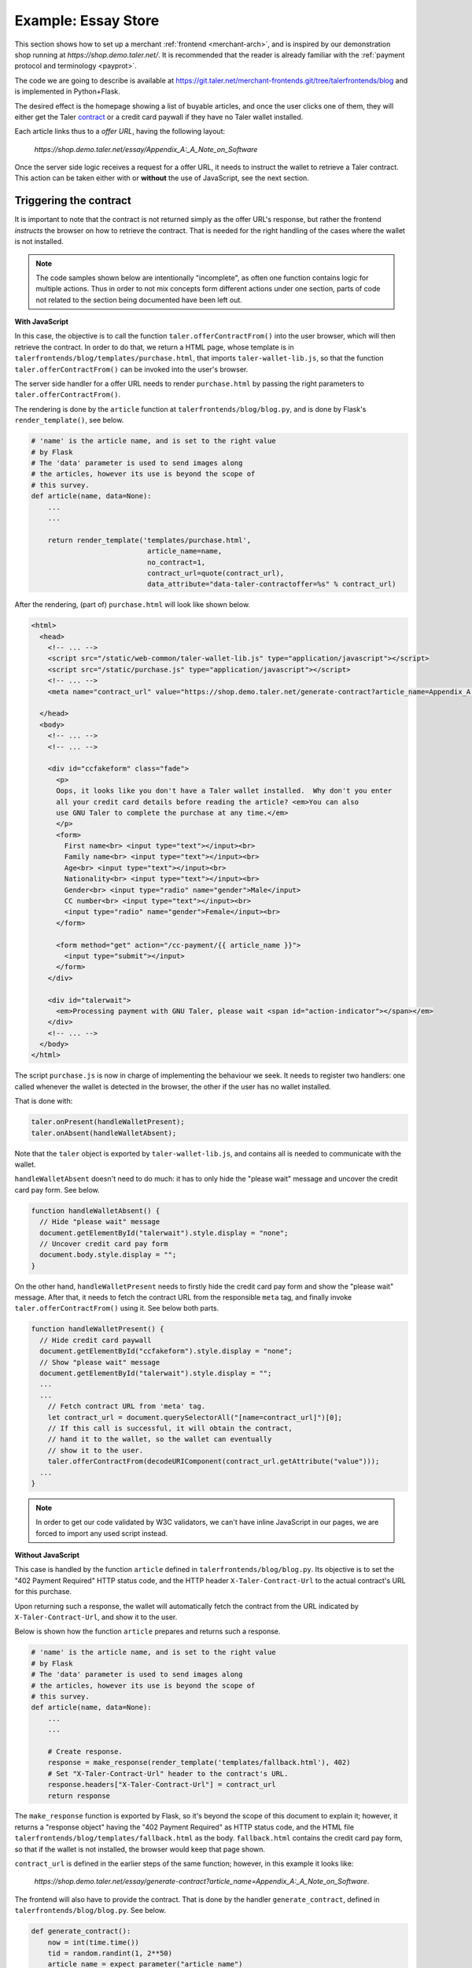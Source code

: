 ..
  This file is part of GNU TALER.

  Copyright (C) 2014, 2015, 2016 INRIA

  TALER is free software; you can redistribute it and/or modify it under the
  terms of the GNU General Public License as published by the Free Software
  Foundation; either version 2.1, or (at your option) any later version.

  TALER is distributed in the hope that it will be useful, but WITHOUT ANY
  WARRANTY; without even the implied warranty of MERCHANTABILITY or FITNESS FOR
  A PARTICULAR PURPOSE.  See the GNU Lesser General Public License for more details.

  You should have received a copy of the GNU Lesser General Public License along with
  TALER; see the file COPYING.  If not, see <http://www.gnu.org/licenses/>

  @author Marcello Stanisci

====================
Example: Essay Store
====================

This section shows how to set up a merchant :ref:`frontend <merchant-arch>`, and is
inspired by our demonstration shop running at `https://shop.demo.taler.net/`.
It is recommended that the reader is already familiar with the
:ref:`payment protocol and terminology <payprot>`.

The code we are going to describe is available at
https://git.taler.net/merchant-frontends.git/tree/talerfrontends/blog
and is implemented in Python+Flask.

The desired effect is the homepage showing a list of buyable articles, and once the
user clicks one of them, they will either get the Taler
`contract <https://api.taler.net/api-merchnat.html#contract>`_
or a credit card paywall if they have no Taler wallet installed.

Each article links thus to a `offer URL`, having the following
layout:

  `https://shop.demo.taler.net/essay/Appendix_A:_A_Note_on_Software`

Once the server side logic receives a request for a offer URL, it needs to
instruct the wallet to retrieve a Taler contract.  This action can be taken
either with or **without** the use of JavaScript, see the next section.

-----------------------
Triggering the contract
-----------------------

It is important to note that the contract is not returned simply
as the offer URL's response, but rather the frontend `instructs`
the browser on how to retrieve the contract.  That is needed for
the right handling of the cases where the wallet is not installed.

.. note::

  The code samples shown below are intentionally "incomplete", as often
  one function contains logic for multiple actions.  Thus in order to not
  mix concepts form different actions under one section, parts of code not
  related to the section being documented have been left out.

**With JavaScript**

In this case, the objective is to call the function ``taler.offerContractFrom()`` into the user browser, which will then retrieve the
contract.  In order to do that, we return a HTML page, whose
template is in ``talerfrontends/blog/templates/purchase.html``,
that imports ``taler-wallet-lib.js``, so that the function
``taler.offerContractFrom()`` can be invoked into the user's
browser.

The server side handler for a offer URL needs to render ``purchase.html`` by passing
the right parameters to ``taler.offerContractFrom()``.

The rendering is done by the ``article`` function at ``talerfrontends/blog/blog.py``,
and is done by Flask's ``render_template()``, see below.

.. sourcecode:: python

  # 'name' is the article name, and is set to the right value
  # by Flask
  # The 'data' parameter is used to send images along
  # the articles, however its use is beyond the scope of
  # this survey.
  def article(name, data=None):
      ...
      ...

      return render_template('templates/purchase.html',
                              article_name=name,
                              no_contract=1,
                              contract_url=quote(contract_url),
                              data_attribute="data-taler-contractoffer=%s" % contract_url)

After the rendering, (part of) ``purchase.html`` will look like shown below.

.. sourcecode:: html

  <html>
    <head>
      <!-- ... -->
      <script src="/static/web-common/taler-wallet-lib.js" type="application/javascript"></script>
      <script src="/static/purchase.js" type="application/javascript"></script>
      <!-- ... -->
      <meta name="contract_url" value="https://shop.demo.taler.net/generate-contract?article_name=Appendix_A:_A_Note_on_Software">

    </head>
    <body>
      <!-- ... -->
      <!-- ... -->
  
      <div id="ccfakeform" class="fade">
        <p>
        Oops, it looks like you don't have a Taler wallet installed.  Why don't you enter
        all your credit card details before reading the article? <em>You can also
        use GNU Taler to complete the purchase at any time.</em>
        </p>
        <form>
          First name<br> <input type="text"></input><br>
          Family name<br> <input type="text"></input><br>
          Age<br> <input type="text"></input><br>
          Nationality<br> <input type="text"></input><br>
          Gender<br> <input type="radio" name="gender">Male</input>
          CC number<br> <input type="text"></input><br>
          <input type="radio" name="gender">Female</input><br>
        </form>

        <form method="get" action="/cc-payment/{{ article_name }}">
          <input type="submit"></input>
        </form>
      </div>
    
      <div id="talerwait">
        <em>Processing payment with GNU Taler, please wait <span id="action-indicator"></span></em>
      </div>
      <!-- ... -->
    </body>
  </html>


The script ``purchase.js`` is now in charge of implementing the behaviour we seek.
It needs to register two handlers: one called whenever the wallet is detected in the
browser, the other if the user has no wallet installed.

That is done with:

.. sourcecode:: javascript

  taler.onPresent(handleWalletPresent);
  taler.onAbsent(handleWalletAbsent);

Note that the ``taler`` object is exported by ``taler-wallet-lib.js``, and contains all
is needed to communicate with the wallet.


``handleWalletAbsent`` doesn't need to do much: it has to only hide the "please wait"
message and uncover the credit card pay form.  See below.

.. sourcecode:: javascript

  function handleWalletAbsent() {
    // Hide "please wait" message
    document.getElementById("talerwait").style.display = "none";
    // Uncover credit card pay form
    document.body.style.display = "";
  }

On the other hand, ``handleWalletPresent`` needs to firstly hide the credit card
pay form and show the "please wait" message.  After that, it needs to fetch the
contract URL from the responsible ``meta`` tag, and finally invoke ``taler.offerContractFrom()`` using it.  See below both parts.

.. sourcecode:: javascript

  function handleWalletPresent() {
    // Hide credit card paywall
    document.getElementById("ccfakeform").style.display = "none";
    // Show "please wait" message
    document.getElementById("talerwait").style.display = "";
    ...
    ...
      // Fetch contract URL from 'meta' tag.
      let contract_url = document.querySelectorAll("[name=contract_url]")[0];
      // If this call is successful, it will obtain the contract,
      // hand it to the wallet, so the wallet can eventually
      // show it to the user.
      taler.offerContractFrom(decodeURIComponent(contract_url.getAttribute("value")));
    ...
  }

.. note::

  In order to get our code validated by W3C validators, we can't have inline
  JavaScript in our pages, we are forced to import any used script instead.

**Without JavaScript**

This case is handled by the function ``article`` defined in
``talerfrontends/blog/blog.py``.  Its objective is to set the "402 Payment
Required" HTTP status code, and the HTTP header ``X-Taler-Contract-Url``
to the actual contract's URL for this purchase.

Upon returning such a response, the wallet will automatically fetch the
contract from the URL indicated by ``X-Taler-Contract-Url``, and show it
to the user.

Below is shown how the function ``article`` prepares and returns such a
response.

.. sourcecode:: python

  # 'name' is the article name, and is set to the right value
  # by Flask
  # The 'data' parameter is used to send images along
  # the articles, however its use is beyond the scope of
  # this survey.
  def article(name, data=None):
      ...
      ...

      # Create response.
      response = make_response(render_template('templates/fallback.html'), 402)
      # Set "X-Taler-Contract-Url" header to the contract's URL.
      response.headers["X-Taler-Contract-Url"] = contract_url
      return response

The ``make_response`` function is exported by Flask, so it's beyond the scope
of this document to explain it;  however, it returns a "response object" having
the "402 Payment Required" as HTTP status code, and the
HTML file ``talerfrontends/blog/templates/fallback.html`` as the body.
``fallback.html`` contains the credit card pay form, so that if the wallet is
not installed, the browser would keep that page shown.

``contract_url`` is defined in the earlier steps of the same function; however,
in this example it looks like:

  `https://shop.demo.taler.net/essay/generate-contract?article_name=Appendix_A:_A_Note_on_Software`.

The frontend will also have to provide the contract.  That is done
by the handler ``generate_contract``, defined in
``talerfrontends/blog/blog.py``.  See below.

.. sourcecode:: python

  def generate_contract():
      now = int(time.time())
      tid = random.randint(1, 2**50)
      article_name = expect_parameter("article_name")
      contract = make_contract(article_name=article_name, tid=tid, timestamp=now)
      contract_resp = sign_contract(contract)
      logger.info("generated contract: %s" % str(contract_resp))
      return jsonify(**contract_resp)


Its task is to feed the ``make_contract`` subroutine with all the
values it needs to generate a contract.  Those values are: the timestamp
for the contract, the transaction ID, and the article name; respectively,
``now``, ``tid``, and ``article_name``.

After ``make_contract`` returns, the variable ``contract`` will hold a
`dict` type that complies with a contract
`proposition <https://api.taler.net/api-merchnat.html#proposition>`_
We then call ``sign_contract`` feeding it with the proposition, so that
it can forward it to the backend and return it signed.  Finally we return
the signed proposition, complying with the
`Offer <https://api.taler.net/api-merchant.html#contract>`_ object.

For simplicity, any article costs the same price, so the frontend
doesn't need to map articles to prices.

Both ``make_contract`` and ``sign_contract`` are defined in
``talerfrontends/blog/helpers.py``.

At this point, the user can accept the contract, which triggers the wallet
to visit the fulfillment page.  The main logic for a fulfillment page handler
is to (1) return the claimed product, if it has been paid, or (2) instruct the
wallet to send the payment.

-----------------
Fulfillment logic
-----------------

The state accounts for a product being paid or not, so the fulfillment handler
will firstly check that:

.. sourcecode:: python

  # 'name' is the article name, and is set to the right value
  # by Flask
  # The 'data' parameter is used to send images along
  # the articles, however its use is beyond the scope of
  # this survey.
  def article(name, data=None):
      # Get list of payed articles from the state
      payed_articles = session.get("payed_articles", [])

      if name in payed_articles:
          ...
          # The articles has been paid, so return it to the
          # customer.
          return send_file(get_article_file(article))
      ...

In case the article has not been paid yet, the fulfillment handler needs
to `reconstruct` the contract, in order to get a precise reference about the
purchase in being served.

All the information needed to reconstruct the contract is contained in the
fulfillment URL parameters.  See below the URL layout:

  `https://shop.demo.taler.net/essay/Appendix_A:_A_Note_on_Software?uuid=<CONTRACT-HASHCODE>&timestamp=<TIMESTAMP>tid=<TRANSACTION_ID>`

The way the contract is reconstructed is exactly the same as it was generated
in the previous steps:  we need to call ``make_contract`` to get the original
`proposition <https://api.taler.net/api-merchnat.html#proposition>`_ and then
``sign_contract``.  Recall that aside from allowing the backend to add missing
fields to the proposition, ``sign_contract`` returns the contract hashcode also,
that we should compare with the ``uuid`` parameter provided by the wallet.

In our blog, all the fulfillment logic is implemented in the function ``article``,
defined in ``talerfrontends/blog/blog.py``.  It is important to note that this
function is `the same` function that runs the offer URL; in fact, as long as your
URL design allows it, it is not mandatory to split up things.  In our example, the
offer URL differs from the fulfillment URL respect to the number (and type) of
parameters, so the ``article`` function can easily decide whether it has to handle
a "offer" or a "fulfillment" case.  See below how the function detects the right
case and reconstructs the contract.

.. sourcecode:: python

  # 'name' is the article name, and is set to the right value
  # by Flask
  # The 'data' parameter is used to send images along
  # the articles, however its use is beyond the scope of
  # this survey.
  def article(name, data=None):

      ...
      hc = request.args.get("uuid")
      tid_str = request.args.get("tid")
      timestamp_str = request.args.get("timestamp")
      if hc is None or tid_str is None or timestamp_str is None:
          # Offer URL case.
          contract_url = make_url("/generate-contract", ("article_name",name))
          ... # Go on operating the offer URL and return
    
      # Fulfillment URL case from here on.
      try:
          tid = int(tid_str)
      except ValueError:
          raise MalformedParameterError("tid")
      try:
          timestamp = int(timestamp_str)
      except ValueError:
          raise MalformedParameterError("timestamp")

  restored_contract = make_contract(article_name=name, tid=tid, timestamp=timestamp)
  contract_resp = sign_contract(restored_contract)

  # Return error if uuid mismatch with the hashcode coming from the backend
  if contract_resp["H_contract"] != hc:
      e = jsonify(error="contract mismatch", was=hc, expected=contract_resp["H_contract"])
      return e, 400

   # We save the article's name in the state since after
   # receiving the payment this value will point to the
   # article to be delivered to the customer.  Note how the
   # contract's hashcode is used to index the state.
   session[hc] = si = session.get(hc, {})
   si['article_name'] = name


After a successful contract reconstruction, the handler needs to instruct
the wallet to actually send the payment.  There are as usual two ways this
can be accomplished: with and without JavaScript.

**With JavaScript**

..
  Mention that the template is the same we used for a offer URL!

We return a HTML page, whose template is in
``talerfrontends/blog/templates/purchase.html``, that imports ``taler-wallet-lib.js``,
so that the function ``taler.executePayment()`` can be invoked into the user's
browser.

The fulfillment handler needs to render ``purchase.html`` so that the right
parameters get passed to ``taler.executePayment()``.

See below how the function ``article`` does the rendering.

.. sourcecode:: python

  # 'name' is the article name, and is set to the right value
  # by Flask
  # The 'data' parameter is used to send images along
  # the articles, however its use is beyond the scope of
  # this survey.
  def article(name, data=None):

      ...
      ...
    
      return render_template('templates/purchase.html',
                             hc=hc,
                             pay_url=quote(pay_url),
                             offering_url=quote(offering_url),
                             article_name=name,
                             no_contract=0,
                             data_attribute="data-taler-executecontract=%s,%s,%s" % (hc, pay_url, offering_url))

After the rendering, (part of) ``purchase.html`` will look like shown below.

.. sourcecode:: html

  ...
  <script src="/static/web-common/taler-wallet-lib.js" type="application/javascript"></script>
  <script src="/static/purchase.js" type="application/javascript"></script>
  ...
  <meta name="pay_url" value="https://shop.demo.taler.net/pay">
  <meta name="offering_url" value="https://shop.demo.taler.net/essay/Appendix_A:_A_Note_on_Software">
  <!-- Fake hashcode -->
  <meta name="hc" value="D7D5HDJRP36GTBBRGHXP7204VR773HHQBNFFCY5YY4P18026PAJ0">

  ...
  ...

  <div id="ccfakeform" class="fade">
    <p>
    Oops, it looks like you don't have a Taler wallet installed.  Why don't you enter
    all your credit card details before reading the article? <em>You can also
    use GNU Taler to complete the purchase at any time.</em>
    </p>
  
    <form>
      <!-- Credit card pay form. -->
    </form>
  </div>
  
  <div id="talerwait">
    <em>Processing payment with GNU Taler, please wait <span id="action-indicator"></span></em>
  </div>
  ...

The script ``purchase.js`` is now in charge of calling ``taler.executePayment()``.
It will try to register two handlers: one called whenever the wallet is detected in the
browser, the other if the user has no wallet installed.

That is done with:

.. sourcecode:: javascript

  taler.onPresent(handleWalletPresent);
  taler.onAbsent(handleWalletAbsent);

.. note::
  
  So far, the template and the imported script (``purchase.js``)
  are exactly the same as the offer URL case, since we use them
  for both cases.  See below how the script distinguishes "offer"
  from "fulfillment" case.

Note that the ``taler`` object is exported by ``taler-wallet-lib.js``, and contains all
is needed to communicate with the wallet.


``handleWalletAbsent`` doesn't need to do much: it has to only hide the "please wait"
message and uncover the credit card pay form.  See below.

.. sourcecode:: javascript

  function handleWalletAbsent() {
    // Hide "please wait" message
    document.getElementById("talerwait").style.display = "none";
    // Uncover credit card pay form
    document.body.style.display = "";
  }

On the other hand, ``handleWalletPresent`` needs to firstly hide the credit card
pay form and show the "please wait" message.  After that, it needs to fetch the
needed parameters from the responsible ``meta`` tags, and finally invoke
``taler.offerContractFrom()`` using those parameters.  See below its whole definition.
Note, that since we are in the fulfillment case, the credit card pay form is `almost`
useless, as it is highly unlikely that the wallet is not installed.

.. sourcecode:: javascript

  function handleWalletPresent() {
    // Hide the credit card pay form
    document.getElementById("ccfakeform").style.display = "none";
    // Show "please wait" message
    document.getElementById("talerwait").style.display = "";

    // The `no_contract` value is provided by the function `article` via a
    // 'meta' tag in the template.  When this value equals 1, then we are in the
    // "offer" URL case, otherwise we are in the "fulfillment" URL case.
    let no_contract = document.querySelectorAll("[name=no_contract]")[0];
    if (Number(no_contract.getAttribute("value"))) {
      // "Offer" case
      let contract_url = document.querySelectorAll("[name=contract_url]")[0];
      taler.offerContractFrom(decodeURIComponent(contract_url.getAttribute("value")));
    }
    else {
      // "Fulfillment" case.
      let hc = document.querySelectorAll("[name=hc]")[0];
      let pay_url = document.querySelectorAll("[name=pay_url]")[0];
      let offering_url = document.querySelectorAll("[name=offering_url]")[0];
      taler.executePayment(hc.getAttribute("value"),
                           decodeURIComponent(pay_url.getAttribute("value")),
                           decodeURIComponent(offering_url.getAttribute("value")));
    }
  }

Once the browser executes ``taler.executePayment(...)``, the wallet will send the coins
to ``pay_url``.  Once the payment succeeds, the wallet will again visit the
fulfillment URL, this time getting the article thanks to the "payed" status set by
the ``pay_url`` handler.

**Without JavaScript**

This case is handled by the function ``article`` defined in
``talerfrontends/blog/blog.py``.  Its objective is to set the "402 Payment
Required" HTTP status code, along with the HTTP headers ``X-Taler-Contract-Hash``,
``X-Taler-Pay-Url``, and ``X-Taler-Offer-Url``.

..
  FIXME:
  Are those three parameters anywhere, at least 'kindof' introduced?

Upon returning such a response, the wallet will automatically send the
payment to the URL indicated in ``X-Taler-Pay-Url``.

The excerpt below shows how the function ``article`` prepares and returns such a
response.

.. sourcecode:: python

  # 'name' is the article name, and is set to the right value
  # by Flask
  # The 'data' parameter is used to send images along
  # the articles, however its use is beyond the scope of
  # this survey.
  def article(name, data=None):
  ...

      # 'make_response' is exported by Flask.  It returns a
      # "response object" with customizable status code, HTTP
      # headers and body
      response = make_response(render_template('templates/fallback.html'), 402)
      response.headers["X-Taler-Contract-Hash"] = hc
      response.headers["X-Taler-Pay-Url"] = pay_url
      response.headers["X-Taler-Offer-Url"] = offering_url
      return response

The template ``fallback.html`` contains the credit card pay form, which will be
used in the rare case where the wallet would not be detected in a fulfillment
session.  Once the payment succeeds, the wallet will again visits the
fulfillment URL, this time getting the article thanks to the "payed" status set by
the ``pay_url`` handler.

---------
Pay logic
---------

The pay handler for the blog is implemented by the function
``pay`` at ``talerfrontends/blog/blog.py``.  Its main duty is to receive the
`deposit permission <https://api.taler.net/api-merchant.html#DepositPermission>`_
from the wallet, forward it to the backend, and return the outcome
to the wallet.  See below the main steps of its implementation.

.. sourcecode:: python

  def pay():
      # Get the uploaded deposit permission
      deposit_permission = request.get_json()

      if deposit_permission is None:
          e = jsonify(error="no json in body")
          return e, 400

      # Pick the contract's hashcode from deposit permission
      hc = deposit_permission.get("H_contract")

      # Return error if no hashcode was found
      if hc is None:
          e = jsonify(error="malformed deposit permission", hint="H_contract missing")
          return e, 400

      # Get a handle to the state for this contract, using the
      # hashcode from deposit permission as the index
      si = session.get(hc)

      # If no session was found for this contract, then either it
      # expired or one of the hashcodes (the one we got from 
      # reconstructing the contract in the fulfillment handler,
      # and the one we just picked from the deposit permission)
      # is bogus.  Note how using the contract's hashcode as index
      # makes harder for the wallet to use different hashcodes
      # in different steps of the protocol.
      if si is None:
          e = jsonify(error="no session for contract")
          return e, 400 

      # Forward the deposit permission to the backend
      r = requests.post(urljoin(BACKEND_URL, 'pay'), json=deposit_permission)

      # Return error if the backend returned a HTTP status code
      # other than 200 OK
      if 200 != r.status_code:
          raise BackendError(r.status_code, r.text)

      # The payment went through..
      ...

      # Resume the article name
      article = si["article_name"]

      # Set the article's state as "payed".  This is realized by
      # appending it to a *list* of articles the customer is currently
      # allowed to read.
      payed_articles = session["payed_articles"] = session.get("payed_articles", [])
      if article not in payed_articles:
          payed_articles.append(article)

      ...

      # Return success
      return r.text, 200
